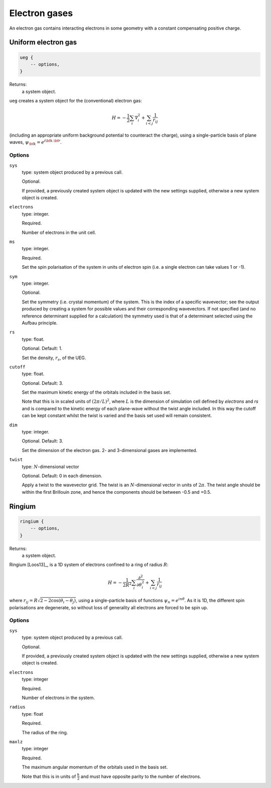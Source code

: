 Electron gases
==============

An electron gas contains interacting electrons in some geometry with a constant
compensating positive charge.

Uniform electron gas
--------------------

.. code-block:: lua

    ueg {
        -- options,
    }

Returns:
    a system object.

``ueg`` creates a system object for the (conventional) electron gas:

.. math::

    H = -\frac{1}{2} \sum_i \nabla_i^2 + \sum_{i<j} \frac{1}{r_{ij}}

(including an appropriate uniform background potential to counteract the charge),
using a single-particle basis of plane waves, :math:`\psi_{\bf k} = e^{i {\bf k}.{\bf r}}`.

Options
^^^^^^^

``sys``
    type: system object produced by a previous call.

    Optional.

    If provided, a previously created system object is updated with the new settings
    supplied, otherwise a new system object is created.
``electrons``
    type: integer.

    Required.

    Number of electrons in the unit cell.
``ms``
    type: integer.

    Required.

    Set the spin polarisation of the system in units of electron spin (i.e. a single      
    electron can take values 1 or -1).
``sym``
    type: integer.

    Optional.

    Set the symmetry (i.e. crystal momentum) of the system.  This is the index of
    a specific wavevector; see the output produced by creating a system for possible
    values and their corresponding wavevectors.  If not specified (and no reference
    determinant supplied for a calculation) the symmetry used is that of a determinant
    selected using the Aufbau principle.
``rs``
    type: float.

    Optional.  Default: 1.

    Set the density, :math:`r_s`, of the UEG.
``cutoff``
    type: float.

    Optional.  Default: 3.

    Set the maximum kinetic energy of the orbitals included in the basis set.

    Note that this is in scaled units of :math:`(2\pi/L)^2`, where :math:`L` is the
    dimension of simulation cell defined by *electrons* and *rs* and is compared to
    the kinetic energy of each plane-wave without the twist angle included.  In
    this way the cutoff can be kept constant whilst the twist is varied and the
    basis set used will remain consistent.
``dim``
    type: integer.

    Optional.  Default: 3.

    Set the dimension of the electron gas.  2- and 3-dimensional gases are implemented.
``twist``
    type: :math:`N`-dimensional vector

    Optional.  Default: 0 in each dimension.

    Apply a twist to the wavevector grid.  The twist is an :math:`N`-dimensional vector in
    units of :math:`2\pi`.  The twist angle should be within the first Brillouin zone, and
    hence the components should be between -0.5 and +0.5.

Ringium
-------

.. code-block:: lua

    ringium {
        -- options,
    }

Returns:
    a system object.

Ringium [Loos13]_, is a 1D system of electrons confined to a ring of radius :math:`R`:

.. math::

    H = -\frac{1}{2R^2} \sum_i \frac{\partial^2}{\partial\theta_i^2} + \sum_{i<j} \frac{1}{r_{ij}}

where :math:`r_{ij} = R\sqrt{2-2\cos(\theta_i-\theta_j)}`, using a single-particle
basis of functions :math:`\psi_n = e^{i n \theta}`.  As it is 1D, the different 
spin polarisations are degenerate, so without loss of generality all electrons
are forced to be spin up.

Options
^^^^^^^

``sys``
    type: system object produced by a previous call.

    Optional.

    If provided, a previously created system object is updated with the new settings
    supplied, otherwise a new system object is created.
``electrons``
    type: integer

    Required.

    Number of electrons in the system.
``radius``
    type: float

    Required.

    The radius of the ring.
``maxlz``
    type: integer

    Required.

    The maximum angular momentum of the orbitals used in the basis set.

    Note that this is in units of :math:`\frac{\hbar}{2}` and must have opposite
    parity to the number of electrons.
